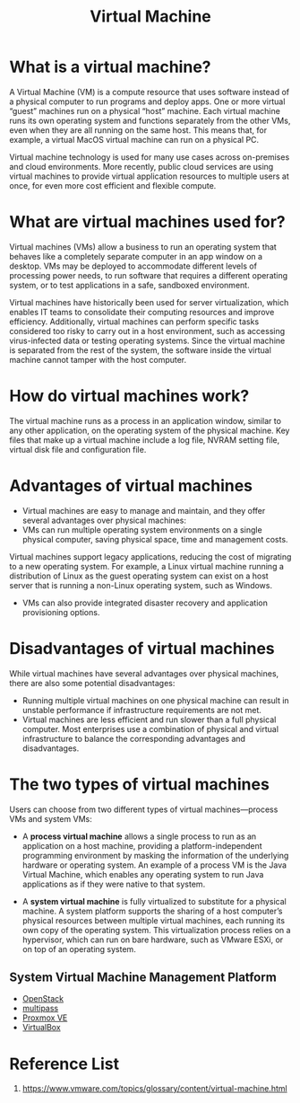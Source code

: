 :PROPERTIES:
:ID:       605f9bc6-7c2d-4ce0-91d3-b001f279323e
:END:
#+title: Virtual Machine
#+filetags: Virtual Machine vm

* What is a virtual machine?
A Virtual Machine (VM) is a compute resource that uses software instead of a physical computer to run programs and deploy apps. One or more virtual “guest” machines run on a physical “host” machine.  Each virtual machine runs its own operating system and functions separately from the other VMs, even when they are all running on the same host. This means that, for example, a virtual MacOS virtual machine can run on a physical PC.

Virtual machine technology is used for many use cases across on-premises and cloud environments. More recently, public cloud services are using virtual machines to provide virtual application resources to multiple users at once, for even more cost efficient and flexible compute.

* What are virtual machines used for?
Virtual machines (VMs) allow a business to run an operating system that behaves like a completely separate computer in an app window on a desktop. VMs may be deployed to accommodate different levels of processing power needs, to run software that requires a different operating system, or to test applications in a safe, sandboxed environment.

Virtual machines have historically been used for server virtualization, which enables IT teams to consolidate their computing resources and improve efficiency. Additionally, virtual machines can perform specific tasks considered too risky to carry out in a host environment, such as accessing virus-infected data or testing operating systems. Since the virtual machine is separated from the rest of the system, the software inside the virtual machine cannot tamper with the host computer.

* How do virtual machines work?
The virtual machine runs as a process in an application window, similar to any other application, on the operating system of the physical machine. Key files that make up a virtual machine include a log file, NVRAM setting file, virtual disk file and configuration file.

* Advantages of virtual machines
+ Virtual machines are easy to manage and maintain, and they offer several advantages over physical machines:
+ VMs can run multiple operating system environments on a single physical computer, saving physical space, time and management costs.
Virtual machines support legacy applications, reducing the cost of migrating to a new operating system. For example, a Linux virtual machine running a distribution of Linux as the guest operating system can exist on a host server that is running a non-Linux operating system, such as Windows.
+ VMs can also provide integrated disaster recovery and application provisioning options.

* Disadvantages of virtual machines
While virtual machines have several advantages over physical machines, there are also some potential disadvantages:

+ Running multiple virtual machines on one physical machine can result in unstable performance if infrastructure requirements are not met.
+ Virtual machines are less efficient and run slower than a full physical computer. Most enterprises use a combination of physical and virtual infrastructure to balance the corresponding advantages and disadvantages.

* The two types of virtual machines
Users can choose from two different types of virtual machines—process VMs and system VMs:

+ A *process virtual machine* allows a single process to run as an application on a host machine, providing a platform-independent programming environment by masking the information of the underlying hardware or operating system. An example of a process VM is the Java Virtual Machine, which enables any operating system to run Java applications as if they were native to that system.

+ A *system virtual machine* is fully virtualized to substitute for a physical machine. A system platform supports the sharing of a host computer’s physical resources between multiple virtual machines, each running its own copy of the operating system. This virtualization process relies on a hypervisor, which can run on bare hardware, such as VMware ESXi, or on top of an operating system.

** System Virtual Machine Management Platform
+ [[id:cf2c18b4-f9a0-412f-825f-11a0e837dab5][OpenStack]]
+ [[id:e6303bdc-b166-486e-8e76-f45b619a376b][multipass]]
+ [[id:77bd7428-f1ee-4306-8d5a-62f38134dfc5][Proxmox VE]]
+ [[id:f321be5e-be49-453c-8939-e5246ab88190][VirtualBox]]

* Reference List
1. https://www.vmware.com/topics/glossary/content/virtual-machine.html
